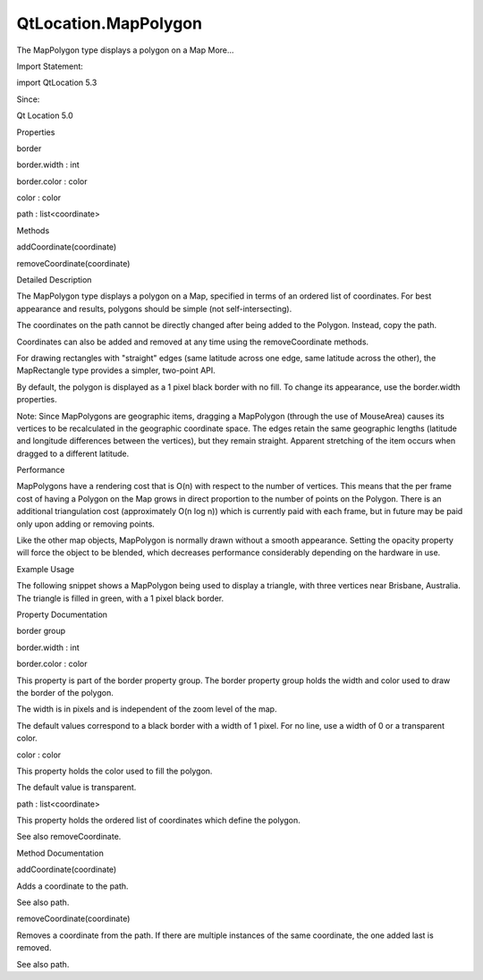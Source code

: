 QtLocation.MapPolygon
=====================

.. raw:: html

   <p>

The MapPolygon type displays a polygon on a Map More...

.. raw:: html

   </p>

.. raw:: html

   <!-- @@@MapPolygon -->

.. raw:: html

   <table class="alignedsummary">

.. raw:: html

   <tr>

.. raw:: html

   <td class="memItemLeft rightAlign topAlign">

Import Statement:

.. raw:: html

   </td>

.. raw:: html

   <td class="memItemRight bottomAlign">

import QtLocation 5.3

.. raw:: html

   </td>

.. raw:: html

   </tr>

.. raw:: html

   <tr>

.. raw:: html

   <td class="memItemLeft rightAlign topAlign">

Since:

.. raw:: html

   </td>

.. raw:: html

   <td class="memItemRight bottomAlign">

Qt Location 5.0

.. raw:: html

   </td>

.. raw:: html

   </tr>

.. raw:: html

   </table>

.. raw:: html

   <ul>

.. raw:: html

   </ul>

.. raw:: html

   <h2 id="properties">

Properties

.. raw:: html

   </h2>

.. raw:: html

   <ul>

.. raw:: html

   <li class="fn">

border

.. raw:: html

   <ul>

.. raw:: html

   <li class="fn">

border.width : int

.. raw:: html

   </li>

.. raw:: html

   <li class="fn">

border.color : color

.. raw:: html

   </li>

.. raw:: html

   </ul>

.. raw:: html

   </li>

.. raw:: html

   <li class="fn">

color : color

.. raw:: html

   </li>

.. raw:: html

   <li class="fn">

path : list<coordinate>

.. raw:: html

   </li>

.. raw:: html

   </ul>

.. raw:: html

   <h2 id="methods">

Methods

.. raw:: html

   </h2>

.. raw:: html

   <ul>

.. raw:: html

   <li class="fn">

addCoordinate(coordinate)

.. raw:: html

   </li>

.. raw:: html

   <li class="fn">

removeCoordinate(coordinate)

.. raw:: html

   </li>

.. raw:: html

   </ul>

.. raw:: html

   <!-- $$$MapPolygon-description -->

.. raw:: html

   <h2 id="details">

Detailed Description

.. raw:: html

   </h2>

.. raw:: html

   </p>

.. raw:: html

   <p>

The MapPolygon type displays a polygon on a Map, specified in terms of
an ordered list of coordinates. For best appearance and results,
polygons should be simple (not self-intersecting).

.. raw:: html

   </p>

.. raw:: html

   <p>

The coordinates on the path cannot be directly changed after being added
to the Polygon. Instead, copy the path.

.. raw:: html

   </p>

.. raw:: html

   <pre class="cpp">var path <span class="operator">=</span> mapPolygon<span class="operator">.</span>path;
   path<span class="operator">[</span><span class="number">0</span><span class="operator">]</span><span class="operator">.</span>latitude <span class="operator">=</span> <span class="number">5</span>;
   mapPolygon<span class="operator">.</span>path <span class="operator">=</span> path;</pre>

.. raw:: html

   <p>

Coordinates can also be added and removed at any time using the
removeCoordinate methods.

.. raw:: html

   </p>

.. raw:: html

   <p>

For drawing rectangles with "straight" edges (same latitude across one
edge, same latitude across the other), the MapRectangle type provides a
simpler, two-point API.

.. raw:: html

   </p>

.. raw:: html

   <p>

By default, the polygon is displayed as a 1 pixel black border with no
fill. To change its appearance, use the border.width properties.

.. raw:: html

   </p>

.. raw:: html

   <p>

Note: Since MapPolygons are geographic items, dragging a MapPolygon
(through the use of MouseArea) causes its vertices to be recalculated in
the geographic coordinate space. The edges retain the same geographic
lengths (latitude and longitude differences between the vertices), but
they remain straight. Apparent stretching of the item occurs when
dragged to a different latitude.

.. raw:: html

   </p>

.. raw:: html

   <h3>

Performance

.. raw:: html

   </h3>

.. raw:: html

   <p>

MapPolygons have a rendering cost that is O(n) with respect to the
number of vertices. This means that the per frame cost of having a
Polygon on the Map grows in direct proportion to the number of points on
the Polygon. There is an additional triangulation cost (approximately
O(n log n)) which is currently paid with each frame, but in future may
be paid only upon adding or removing points.

.. raw:: html

   </p>

.. raw:: html

   <p>

Like the other map objects, MapPolygon is normally drawn without a
smooth appearance. Setting the opacity property will force the object to
be blended, which decreases performance considerably depending on the
hardware in use.

.. raw:: html

   </p>

.. raw:: html

   <h3>

Example Usage

.. raw:: html

   </h3>

.. raw:: html

   <p>

The following snippet shows a MapPolygon being used to display a
triangle, with three vertices near Brisbane, Australia. The triangle is
filled in green, with a 1 pixel black border.

.. raw:: html

   </p>

.. raw:: html

   <pre class="cpp">Map {
   MapPolygon {
   color: <span class="char">'green'</span>
   path: <span class="operator">[</span>
   { latitude: <span class="operator">-</span><span class="number">27</span><span class="operator">,</span> longitude: <span class="number">153.0</span> }<span class="operator">,</span>
   { latitude: <span class="operator">-</span><span class="number">27</span><span class="operator">,</span> longitude: <span class="number">154.1</span> }<span class="operator">,</span>
   { latitude: <span class="operator">-</span><span class="number">28</span><span class="operator">,</span> longitude: <span class="number">153.5</span> }
   <span class="operator">]</span>
   }
   }</pre>

.. raw:: html

   <p class="centerAlign">

.. raw:: html

   </p>

.. raw:: html

   <!-- @@@MapPolygon -->

.. raw:: html

   <h2>

Property Documentation

.. raw:: html

   </h2>

.. raw:: html

   <!-- $$$border -->

.. raw:: html

   <table class="qmlname">

.. raw:: html

   <tr valign="top" id="border-prop">

.. raw:: html

   <th class="centerAlign">

.. raw:: html

   <p>

border group

.. raw:: html

   </p>

.. raw:: html

   </th>

.. raw:: html

   </tr>

.. raw:: html

   <tr valign="top" id="border.width-prop">

.. raw:: html

   <td class="tblQmlPropNode">

.. raw:: html

   <p>

border.width : int

.. raw:: html

   </p>

.. raw:: html

   </td>

.. raw:: html

   </tr>

.. raw:: html

   <tr valign="top" id="border.color-prop">

.. raw:: html

   <td class="tblQmlPropNode">

.. raw:: html

   <p>

border.color : color

.. raw:: html

   </p>

.. raw:: html

   </td>

.. raw:: html

   </tr>

.. raw:: html

   </table>

.. raw:: html

   <p>

This property is part of the border property group. The border property
group holds the width and color used to draw the border of the polygon.

.. raw:: html

   </p>

.. raw:: html

   <p>

The width is in pixels and is independent of the zoom level of the map.

.. raw:: html

   </p>

.. raw:: html

   <p>

The default values correspond to a black border with a width of 1 pixel.
For no line, use a width of 0 or a transparent color.

.. raw:: html

   </p>

.. raw:: html

   <!-- @@@border -->

.. raw:: html

   <table class="qmlname">

.. raw:: html

   <tr valign="top" id="color-prop">

.. raw:: html

   <td class="tblQmlPropNode">

.. raw:: html

   <p>

color : color

.. raw:: html

   </p>

.. raw:: html

   </td>

.. raw:: html

   </tr>

.. raw:: html

   </table>

.. raw:: html

   <p>

This property holds the color used to fill the polygon.

.. raw:: html

   </p>

.. raw:: html

   <p>

The default value is transparent.

.. raw:: html

   </p>

.. raw:: html

   <!-- @@@color -->

.. raw:: html

   <table class="qmlname">

.. raw:: html

   <tr valign="top" id="path-prop">

.. raw:: html

   <td class="tblQmlPropNode">

.. raw:: html

   <p>

path : list<coordinate>

.. raw:: html

   </p>

.. raw:: html

   </td>

.. raw:: html

   </tr>

.. raw:: html

   </table>

.. raw:: html

   <p>

This property holds the ordered list of coordinates which define the
polygon.

.. raw:: html

   </p>

.. raw:: html

   <p>

See also removeCoordinate.

.. raw:: html

   </p>

.. raw:: html

   <!-- @@@path -->

.. raw:: html

   <h2>

Method Documentation

.. raw:: html

   </h2>

.. raw:: html

   <!-- $$$addCoordinate -->

.. raw:: html

   <table class="qmlname">

.. raw:: html

   <tr valign="top" id="addCoordinate-method">

.. raw:: html

   <td class="tblQmlFuncNode">

.. raw:: html

   <p>

addCoordinate(coordinate)

.. raw:: html

   </p>

.. raw:: html

   </td>

.. raw:: html

   </tr>

.. raw:: html

   </table>

.. raw:: html

   <p>

Adds a coordinate to the path.

.. raw:: html

   </p>

.. raw:: html

   <p>

See also path.

.. raw:: html

   </p>

.. raw:: html

   <!-- @@@addCoordinate -->

.. raw:: html

   <table class="qmlname">

.. raw:: html

   <tr valign="top" id="removeCoordinate-method">

.. raw:: html

   <td class="tblQmlFuncNode">

.. raw:: html

   <p>

removeCoordinate(coordinate)

.. raw:: html

   </p>

.. raw:: html

   </td>

.. raw:: html

   </tr>

.. raw:: html

   </table>

.. raw:: html

   <p>

Removes a coordinate from the path. If there are multiple instances of
the same coordinate, the one added last is removed.

.. raw:: html

   </p>

.. raw:: html

   <p>

See also path.

.. raw:: html

   </p>

.. raw:: html

   <!-- @@@removeCoordinate -->



